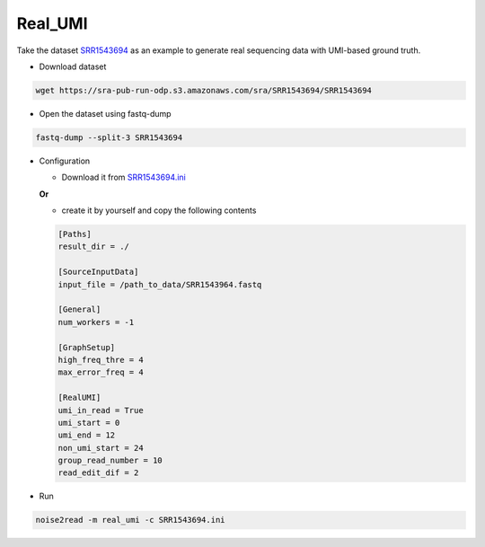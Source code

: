 Real_UMI
--------

Take the dataset `SRR1543694 <https://trace.ncbi.nlm.nih.gov/Traces/?view=run_browser&acc=SRR1543694&display=data-access>`_ as an example to generate real sequencing data with UMI-based ground truth.

* Download dataset

.. code-block:: console

    wget https://sra-pub-run-odp.s3.amazonaws.com/sra/SRR1543694/SRR1543694
    
* Open the dataset using fastq-dump

.. code-block:: console

    fastq-dump --split-3 SRR1543694

* Configuration

  * Download it from `SRR1543694.ini <https://github.com/Jappy0/noise2read/blob/master/configs/D1_D8/real_umi/SRR1543964.ini>`_

  **Or**

  * create it by yourself and copy the following contents

  .. code-block:: console

        [Paths]
        result_dir = ./

        [SourceInputData]
        input_file = /path_to_data/SRR1543964.fastq

        [General]
        num_workers = -1

        [GraphSetup]
        high_freq_thre = 4
        max_error_freq = 4

        [RealUMI]
        umi_in_read = True
        umi_start = 0
        umi_end = 12
        non_umi_start = 24
        group_read_number = 10
        read_edit_dif = 2

* Run
 
.. code-block:: console

    noise2read -m real_umi -c SRR1543694.ini

